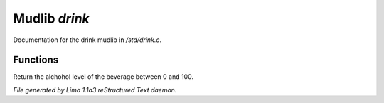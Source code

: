 Mudlib *drink*
***************

Documentation for the drink mudlib in */std/drink.c*.

Functions
=========
.. c:function:: int query_alchohol_level()

Return the alchohol level of the beverage between 0 and 100.



*File generated by Lima 1.1a3 reStructured Text daemon.*
